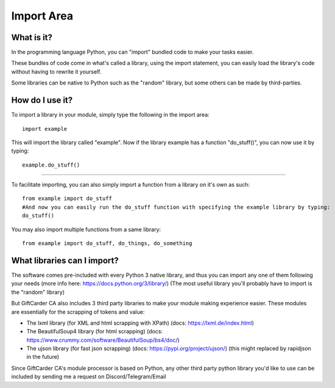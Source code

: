 Import Area
===========


What is it?
___________

In the programming language Python, you can "import" bundled code to make your tasks easier. 

These bundles of code come in what's called a library, using the import statement, you can easily load the library's code without having to rewrite it yourself.

Some libraries can be native to Python such as the "random" library, but some others can be made by third-parties.

How do I use it?
________________

To import a library in your module, simply type the following in the import area::

        import example

This will import the library called "example". Now if the library example has a function "do_stuff()", you can now use it by typing::

        example.do_stuff()

****

To facilitate importing, you can also simply import a function from a library on it's own as such::

        from example import do_stuff
        #And now you can easily run the do_stuff function with specifying the example library by typing:
        do_stuff()

You may also import multiple functions from a same library::

        from example import do_stuff, do_things, do_something

What libraries can I import?
____________________________

The software comes pre-included with every Python 3 native library, and thus you can import any one of them following your needs (more info here: https://docs.python.org/3/library/) (The most useful library you'll probably have to import is the "random" library)

But GiftCarder CA also includes 3 third party libraries to make your module making experience easier.
These modules are essentially for the scrapping of tokens and value:

- The lxml library (for XML and html scrapping with XPath) (docs: https://lxml.de/index.html)

- The BeautifulSoup4 library (for html scrapping) (docs: https://www.crummy.com/software/BeautifulSoup/bs4/doc/)

- The ujson library (for fast json scrapping) (docs: https://pypi.org/project/ujson/) (this might replaced by rapidjson in the future)
 
 
Since GiftCarder CA's module processor is based on Python, any other third party python library you'd like to use can be included by sending me a request on Discord/Telegram/Email
